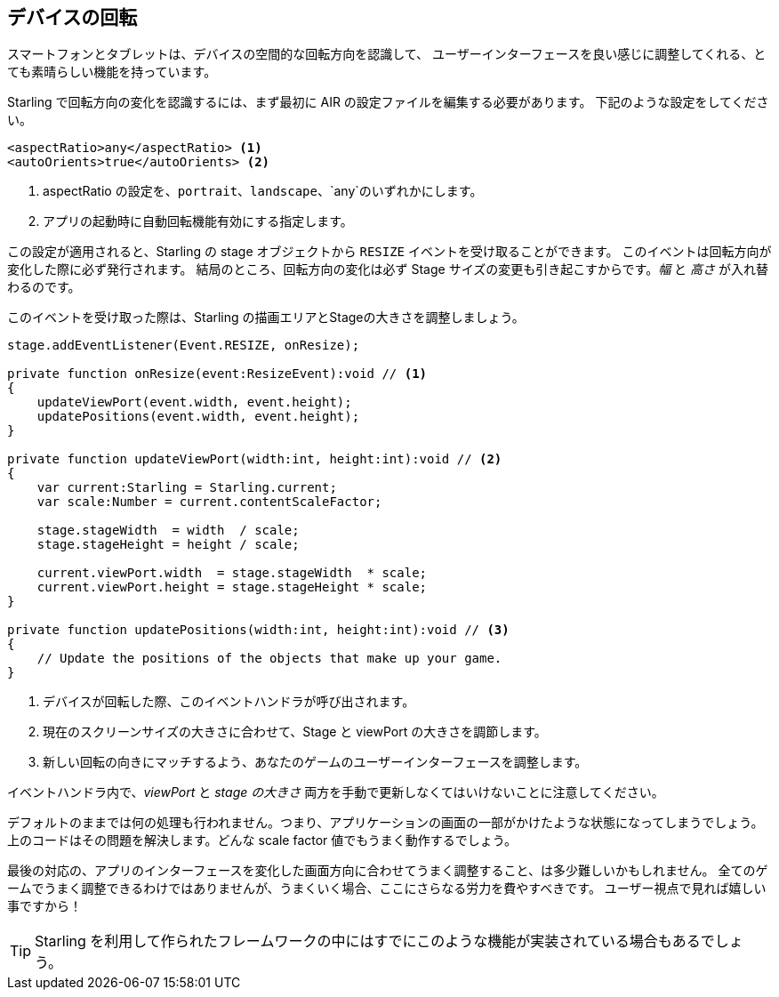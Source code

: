 == デバイスの回転

スマートフォンとタブレットは、デバイスの空間的な回転方向を認識して、
ユーザーインターフェースを良い感じに調整してくれる、とても素晴らしい機能を持っています。

Starling で回転方向の変化を認識するには、まず最初に AIR の設定ファイルを編集する必要があります。
下記のような設定をしてください。

[source, xml]
----
<aspectRatio>any</aspectRatio> <1>
<autoOrients>true</autoOrients> <2>
----
<1> aspectRatio の設定を、`portrait`、`landscape`、`any`のいずれかにします。
<2> アプリの起動時に自動回転機能有効にする指定します。

この設定が適用されると、Starling の stage オブジェクトから `RESIZE` イベントを受け取ることができます。
このイベントは回転方向が変化した際に必ず発行されます。
結局のところ、回転方向の変化は必ず Stage サイズの変更も引き起こすからです。_幅_ と _高さ_ が入れ替わるのです。

//原文：Update the dimensions of the Starling viewPort and stage in the corresponding event handler.
このイベントを受け取った際は、Starling の描画エリアとStageの大きさを調整しましょう。

[source, as3]
----
stage.addEventListener(Event.RESIZE, onResize);

private function onResize(event:ResizeEvent):void // <1>
{
    updateViewPort(event.width, event.height);
    updatePositions(event.width, event.height);
}

private function updateViewPort(width:int, height:int):void // <2>
{
    var current:Starling = Starling.current;
    var scale:Number = current.contentScaleFactor;

    stage.stageWidth  = width  / scale;
    stage.stageHeight = height / scale;

    current.viewPort.width  = stage.stageWidth  * scale;
    current.viewPort.height = stage.stageHeight * scale;
}

private function updatePositions(width:int, height:int):void // <3>
{
    // Update the positions of the objects that make up your game.
}
----
<1> デバイスが回転した際、このイベントハンドラが呼び出されます。
<2> 現在のスクリーンサイズの大きさに合わせて、Stage と viewPort の大きさを調節します。
<3> 新しい回転の向きにマッチするよう、あなたのゲームのユーザーインターフェースを調整します。

イベントハンドラ内で、_viewPort_ と _stage の大きさ_ 両方を手動で更新しなくてはいけないことに注意してください。

デフォルトのままでは何の処理も行われません。つまり、アプリケーションの画面の一部がかけたような状態になってしまうでしょう。
上のコードはその問題を解決します。どんな scale factor 値でもうまく動作するでしょう。

//原文：The last part is going to be much harder: updating your user interface so that it fits into the new stage dimensions.
最後の対応の、アプリのインターフェースを変化した画面方向に合わせてうまく調整すること、は多少難しいかもしれません。
//原文：This does not make sense for all games -- but if it does, you should consider the additional effort.
全てのゲームでうまく調整できるわけではありませんが、うまくいく場合、ここにさらなる労力を費やすべきです。
//原文：Your users will appreciate it!
ユーザー視点で見れば嬉しい事ですから！

//原文：TIP: The _Scaffold_ project coming with Starling contains a possible implementation of this feature.
TIP: Starling を利用して作られたフレームワークの中にはすでにこのような機能が実装されている場合もあるでしょう。